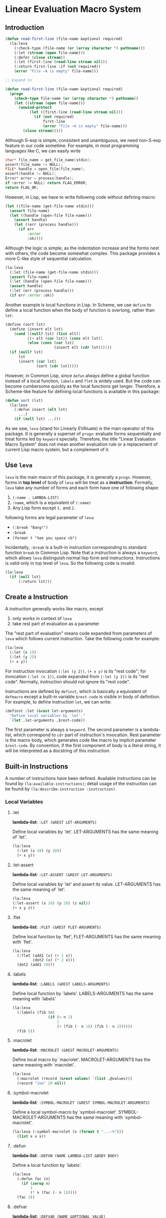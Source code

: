 * Linear Evaluation Macro System

** Introduction

#+begin_src lisp
  (defun read-first-line (file-name &optional required)
    (la:leva
      (:check-type (file-name (or (array character *) pathname)))
      (:let (stream (open file-name)))
      (:defer (close stream))
      (:let (first-line (read-line stream nil)))
      (:return first-line :if (not required))
      (error "File ~A is empty" file-name)))

  ;; Expand to

  (defun read-first-line (file-name &optional required)
    (progn
      (check-type file-name (or (array character *) pathname))
      (let ((stream (open file-name)))
        (unwind-protect
             (let ((first-line (read-line stream nil)))
               (if (not required)
                   first-line
                   (error "File ~A is empty" file-name)))
          (close stream)))))
#+end_src

Although S-exp is simple, consistent and unambiguous, we need
non-S-exp feature in our code sometime. For example, in most
programming languages like C, we can easily write

#+begin_src C
  char* file_name = get_file_name(stdin);
  assert(file_name != NULL);
  FILE* handle = open_file(file_name);
  assert(handle != NULL);
  Error* error = process(handle);
  if (error != NULL) return FLAG_ERROR;
  return FLAG_OK;
#+end_src

However, in Lisp, we have to write following code without defining
macro:

#+begin_src lisp
  (let ((file-name (get-file-name stdin)))
    (assert file-name)
    (let ((handle (open-file file-name)))
      (assert handle)
      (let ((err (process handle)))
        (if err
            :error
            :ok))))
#+end_src

Although the logic is simple, as the indentation increase and the
forms nest with others, the code become somewhat complex. This package
provides a more C-like style of sequential calculation.

#+begin_src lisp
  (la:leva
    (:let (file-name (get-file-name stdin)))
    (assert file-name)
    (:let (handle (open-file file-name)))
    (assert handle)
    (:let (err (process handle)))
    (if err :error :ok))
#+end_src

Another example is local functions in Lisp. In Scheme, we use ~define~
to define a local function when the body of function is overlong,
rather than ~let~:

#+begin_src scheme
  (define (sort lst)
    (define (insert elt lst)
      (cond [(null? lst) (list elt)]
            [(< elt (car lst)) (cons elt lst)]
            [else (cons (car lst)
                        (insert elt (cdr lst)))]))
    (if (null? lst)
        lst
        (insert (car lst)
                (sort (cdr lst)))))
#+end_src

However, in Common Lisp, since ~defun~ always define a global function
instead of a local function, ~labels~ and ~flet~ is widely used. But
the code can become cumbersome quickly as the local functions get
longer. Therefore, a Scheme-like feature for defining local functions
is available in this package:

#+begin_src lisp
  (defun sort (lst)
    (la:leva
      (:defun insert (elt lst)
        ...)
      (if (null lst) ...)))
#+end_src

As we saw, ~leva~ (stand for Linearly EVAluate) is the main operator
of this package. It is generally a superset of ~progn~: evaluate forms
sequentially and treat forms led by ~keyword~ specially. Therefore,
the title "Linear Evaluation Macro System" does not mean another
evaluation rule or a replacement of current Lisp macro system, but a
complement of it.

** Use ~leva~

~leva~ is the main macro of this package, it is generally a
~progn~. However, forms in *top level* of body of ~leva~ will be treat
as a *instruction*. Formally, ~leva~ take any number of forms and each
form have one of following shape:

1. ~(:name . LAMBDA-LIST)~
2. ~:name~, which is a equivalent of ~(:name)~
3. Any Lisp form except ~1.~ and ~2.~

following forms are legal parameter of ~leva~:

- ~(:break "Bang!")~
- ~:break~
- ~(format t "See you space cb")~

Incidentally, ~:break~ is a built-in instruction corresponding to
standard function ~break~ in Common Lisp. Note that a instruction is
always a ~keyword~, which allows ~leva~ distinguish normal lisp form
and instructions. Instructions is valid only in top level of
~leva~. So the following code is invalid:

#+begin_src lisp
  (la:leva
    (if (null lst)
        (:return lst)))
#+end_src

** Create a Instruction

A instruction generally works like macro, except

1. only works in context of ~leva~
2. take rest part of evaluation as a parameter

The "rest part of evaluation" means code expanded from parameters of
~leva~ which follows current instruction. Take the following code for
example:

#+begin_src lisp
  (la:leva
    (:let (x 1))
    (:let (y 2))
    (+ x y))
#+end_src

For instruction invocation ~(:let (y 2))~, ~(+ x y)~ is its "rest
code"; for invocation ~(:let (x 1))~, code expanded from
 ~(:let (y 2))~ is its "rest code". Normally, instruction should 
not ignore  its "rest code".

Instructions are defined by ~definst~, which is basically a equivalent
of ~defmacro~ except a built-in variable ~$rest-code~ is visible in
body of definition. For example, to define instruction ~let~, we can
write:

#+begin_src lisp
  (definst :let (&rest let-arguments)
    "Define local variables by `let'."
    `(let ,let-arguments ,$rest-code))
#+end_src

The first parameter is always a ~keyword~. The second parameter is a
lambda-list, which correspond to ~cdr~ part of instruction's
invocation. Rest parameter is the macro body, which generates code
like macro by implicit parameter ~$rest-code~. By convention, if the
first component of body is a literal string, it will be interpreted as
a docstring of this instruction.

** Built-in Instructions

A number of instructions have been defined. Available instructions can
be found by ~(la:available-instructions)~; detail usage of the
instruction can be found by ~(la:describe-instruction :instruction)~.

*** Local Variables

**** :let

*lambda-list*: ~:LET (&REST LET-ARGUMENTS)~

Define local variables by `let'. LET-ARGUMENTS has the same
meaning of `let'.

#+begin_src lisp
(la:leva 
  (:let (x 10) (y 20))
  (+ x y))
#+end_src


**** :let-assert

*lambda-list*: ~:LET-ASSERT (&REST LET-ARGUMENTS)~

Define local variables by `let' and assert its
value. LET-ARGUMENTS has the same meaning of `let'.

#+begin_src lisp
(la:leva
(:let-assert (x 10) (y 20) (z nil))
(+ x y z))
#+end_src


**** :flet

*lambda-list*: ~:FLET (&REST FLET-ARGUMENTS)~

Define local function by `flet', FLET-ARGUMENTS has the same
meaning with `flet'.

#+begin_src lisp
(la:leva
  (:flet (add1 (x) (+ 1 x))
         (dot2 (x) (* 2 x)))
  (dot2 (add1 10)))
#+end_src


**** :labels

*lambda-list*: ~:LABELS (&REST LABELS-ARGUMENTS)~

Define local function by `labels'. LABELS-ARGUMENTS has the same
meaning with `labels'

#+begin_src lisp
(la:leva
  (:labels (fib (n)
                (if (< n 2)
                    1
                    (+ (fib (- n 1)) (fib (- n 2))))))
  (fib 5))
#+end_src


**** :macrolet

*lambda-list*: ~:MACROLET (&REST MACROLET-ARGUMENTS)~

Define local macro by `macrolet'. MACROLET-ARGUMENTS has the same
meaning with `macrolet'.

#+begin_src lisp
(la:leva
  (:macrolet (record (&rest values) `(list ,@values)))
  (record "Joe" 20 nil))
#+end_src


**** :symbol-macrolet

*lambda-list*: ~:SYMBOL-MACROLET (&REST SYMBOL-MACROLET-ARGUMENTS)~

 Define a local symbol-macro by `symbol-macrolet'.
SYMBOL-MACROLET-ARGUMENTS has the same meaning with
`symbol-macrolet'.

#+begin_src lisp
(la:leva (:symbol-macrolet (x (format t "...~%")))
  (list x x x))
#+end_src


**** :defun

*lambda-list*: ~:DEFUN (NAME LAMBDA-LIST &BODY BODY)~

Define a local function by `labels'.

#+begin_src lisp
(la:leva
  (:defun fac (n)
    (if (zerop n)
        1
        (* n (fac (- n 1)))))
  (fac 3))
#+end_src


**** :defvar

*lambda-list*: ~:DEFVAR (NAME &OPTIONAL VALUE)~

Define a local variable by `let'.

#+begin_src lisp
(la:leva
  (:defvar x 10)
  x)
#+end_src


**** :bind

*lambda-list*: ~:BIND (LAMBDA-LIST EXPRESSION)~

Define local variables by `destructuring-bind'.

#+begin_src lisp
(la:leva
  (:bind (a b &rest c) '(1 2 3 4 5))
  (list a b c))
#+end_src


**** :setf

*lambda-list*: ~:SETF (PLACE VALUE &KEY (IF T))~

Invoke `setf' to set PLACE to VALUE if IF is not `nil'.

#+begin_src lisp
(la:leva
  (:defvar name :alexandria)
  (:setf name (symbol-name name)
         :if (not (stringp name)))
  name)
#+end_src


*** Debug

**** :break

*lambda-list*: ~:BREAK (&OPTIONAL FORMAT-CONTROL &REST FORMAT-ARGUMENTS)~

Enter debugger by call `break'. Arguments has the same meaning with
`break'.

#+begin_src lisp
(la:leva  
  (:break "Let's ~A!!!" :burn))
#+end_src


**** :inspect

*lambda-list*: ~:INSPECT (OBJECT)~

Enter inspector with OBJECT.

#+begin_src lisp
(la:leva
  (:defvar x '(:foo :bar))
  (:inspect x))
#+end_src


**** :assert

*lambda-list*: ~:ASSERT (&REST CONDITIONS)~

Quickly assert that all CONDITIONS is true.

#+begin_src lisp
(la:leva
  (:defvar x 10)
  (:assert (numberp x) (plusp x) (evenp x))
  x)
#+end_src


**** :check-type

*lambda-list*: ~:CHECK-TYPE (&REST CHECK-TYPE-PARAMETERS)~

Invoke `check-type' over each element of CHECK-TYPE-PARAMETERS.

#+begin_src lisp
(la:leva
  (:let (name "Joe") (age 20))
  (:check-type (name (array character *) "a string")
               (age (integer 0 150)))
  (list name age))
#+end_src


*** Contro Flow

**** :return

*lambda-list*: ~:RETURN (VALUE &KEY (IF T))~

Return VALUE if condition IF is true.

#+begin_src lisp
(la:leva
  (:defvar x (read))
  (:return (- x) :if (minusp x))
  x)
#+end_src


**** :try

*lambda-list*: ~:TRY (&REST VALUES)~

Return first value in VALUES which is not `nil'. If all VALUES is
`nil', evaluate rest code.

#+begin_src lisp
(la:leva
  (:defvar table
    '(:bing "cn.bing.com"))
  (:try (getf table :google)
        (getf table :duckduckgo)
        (getf table :bing))
  "No search engine available.")
#+end_src


**** :defer

*lambda-list*: ~:DEFER (&REST FORMS)~

Evaluate rest codes, then evaluate FORMS sequentially. Result of
rest code will be returned. Evaluation of rest code will be protected
by `unwind-protect'.

#+begin_src lisp
(la:leva
  (:defun close-conn () (format t "Bye!~%"))
  (format t "Hello!~%")
  (:defer (close-conn) (terpri))
  (format t "[...]~%"))
#+end_src


*** Display

**** :printf

*lambda-list*: ~:PRINTF (FORMAT-STRING &REST ARGUMENTS)~

Print content to standard output. FORMAT-STRING and ARGUMENTS have
the same meaning of `format'.

#+begin_src lisp
(la:leva (:printf "Hello ~S!~%" :world))
#+end_src


**** :println

*lambda-list*: ~:PRINTLN (THING)~

Print content to standard output and add newline. Use `princ' to
output.

#+begin_src lisp
(la:leva (:println "Hello world!"))
#+end_src


**** :pn

*lambda-list*: ~:PN (THING)~

Print content to standard output and add newline. Use `prin1' to
output.

#+begin_src lisp
(la:leva (:pn "Hello world!"))
#+end_src

